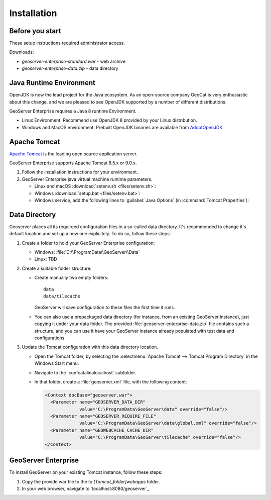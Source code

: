 Installation
============

Before you start
----------------

These setup instructions required administrator access.

Downloads:

* `geoserver-enterprise-standard.war` - web archive
* `geoserver-enterprise-data.zip` - data directory

Java Runtime Environment
------------------------

OpenJDK is now the lead project for the Java ecosystem. As an open-source company GeoCat is very enthusiastic about this change, and we are pleased to see OpenJDK supported by a number of different distributions.

GeoServer Enterprise requires a Java 8 runtime Environment.

* Linux Environment. Recommend use OpenJDK 8 provided by your Linux distribution.
* Windows and MacOS environment: Prebuilt OpenJDK binaries are available from `AdoptOpenJDK <https://adoptopenjdk.net>`__

.. tip: Oracle customers are welcome to continue using `Oracle JDK <https://www.oracle.com/technetwork/java/javase/downloads/jdk8-downloads-2133151.html>`__ (keeping in mind that license terms have changed and this is no longer available free of chrage).

.. only:: premium
   
   .. note:: GeoServer Enterprise Premium customers may also make use of Java 11 at this time.

Apache Tomcat
-------------

`Apache Tomcat <https://tomcat.apache.org>`__ is the leading open source application server.

GeoServer Enterprise supports Apache Tomcat 8.5.x or 9.0.x.

#. Follow the installation instructions for your environment.

#. GeoServer Enterprise java virtual machine runtime parameters.
   
   * Linux and macOS :download:`setenv.sh <files/setenv.sh>`:
   
     .. literalinclude:: files/setenv.sh
        :language: shell
   
   * Windows :download:`setup.bat <files/setenv.bat>`:
     
     .. literalinclude:: files/setenv.bat
        :language: batch
        
   * Windows service, add the following lines to :guilabel:`Java Options` (in :command:`Tomcat Properties`):
     
     .. code-block:: bat
        :emphasize-lines: 6-9
         
        -Dcatalina.home=C:\Program Files\Apache Software Foundation\Tomcat 9.0
        -Dcatalina.base=C:\Program Files\Apache Software Foundation\Tomcat 9.0
        -Djava.io.tmpdir=C:\Program Files\Apache Software Foundation\Tomcat 9.0\temp
        -Djava.util.logging.manager=org.apache.juli.ClassLoaderLogManager
        -Djava.util.logging.config.file=C:\Program Files\Apache Software Foundation\Tomcat 9.0\conf\logging.properties
        -XX:SoftRefLRUPolicyMSPerMB=36000
        -XX:-UsePerfData
        -Dorg.geotools.referencing.forceXY=true
        -Dorg.geotoools.render.lite.scale.unitCompensation=true
     
      
.. only:: premium

   .. note:: GeoServer Enterprise Premium customers may also make use of their own application server.
  
      When making use of your own application server please pay special attention to the JVM options required for the GeoServer application.

Data Directory
--------------

Geoserver places all its requireed configuration files in a so-called data directory. It's recommended to change it's default location and set up a new one explicitely. To do so, follow these steps:

#. Create a folder to hold your GeoServer Enterprise configuration:
   
   * Windows: :file:`C:\\ProgramData\\GeoServer\\Data`
   
   * Linux: TBD

#. Create a suitable folder structure:

   * Create manually two empty folders::
     
        data
        data/tilecache 
     
     GeoServer will save configuration to these files the first time it runs.
   
   * You can also use a prepackaged data directory (for instance, from an existing GeoServer instance), just copying it under your data folder. The provided :file:`geoserver-enterprise-data.zip` file contains such a structure, and you can use it have your GeoServer instance already populated with test data and configurations.

#. Update the Tomcat configuration with this data directory location.
   
   * Open the Tomcat folder, by selecting the :selectmenu:`Apache Tomcat --> Tomcat Program Directory` in the Windows Start menu.

   * Navigate to the `conf\catalina\localhost\` subfolder.

   * In that folder, create a :file:`geoserver.xml` file, with the following content:
   
     .. code-block:: xml
    
        <Context docBase="geoserver.war">
          <Parameter name="GEOSERVER_DATA_DIR"
                     value="C:\ProgramData\GeoServer\data" override="false"/>
          <Parameter name="GEOSERVER_REQUIRE_FILE"
                     value="C:\ProgramData\GeoServer\data\global.xml" override="false"/>
          <Parameter name="GEOWEBCACHE_CACHE_DIR"
                     value="C:\ProgramData\GeoServer\tilecache" override="false"/>
        </Context>

GeoServer Enterprise
--------------------

To install GeoServer on your existing Tomcat instance, follow these steps:

#. Copy the provide war file to the to `[Tomcat_folder]\webapps` folder.

#. In your web browser, navigate to `localhost:8080/geoserver`_